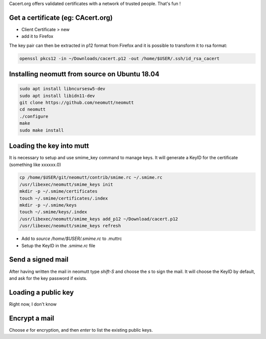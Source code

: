 .. title: Encrypt & Sign Mails
.. slug: mutt-aes
.. date: Aug 25, 2018
.. tags: mutt
.. author: Nicolas Paris
.. link: 
.. description:
.. category: email

Cacert.org offers validated certificates with a network of trusted people. That's fun !

.. END_TEASER

Get a certificate (eg: CAcert.org)
----------------------------------

- Client Certificate > new
- add it to Firefox

The key pair can then be extracted in p12 format from Firefox and it is
possible to transform it to rsa format:

.. code:: bash

        openssl pkcs12 -in ~/Downloads/cacert.p12 -out /home/$USER/.ssh/id_rsa_cacert


Installing neomutt from source on Ubuntu 18.04
----------------------------------------------

.. code:: bash

        sudo apt install libncursesw5-dev
        sudo apt install libidn11-dev
        git clone https://github.com/neomutt/neomutt
        cd neomutt
        ./configure
        make
        sudo make install

Loading the key into mutt
-------------------------

It is necessary to setup and use smime_key command to manage keys. It will
generate a KeyID for the certificate (something like xxxxxx.0)

.. code:: bash

        cp /home/$USER/git/neomutt/contrib/smime.rc ~/.smime.rc
        /usr/libexec/neomutt/smime_keys init
        mkdir -p ~/.smime/certificates
        touch ~/.smime/certificates/.index
        mkdir -p ~/.smime/keys
        touch ~/.smime/keys/.index
        /usr/libexec/neomutt/smime_keys add_p12 ~/Download/cacert.p12
        /usr/libexec/neomutt/smime_keys refresh


- Add to `source /home/$USER/.smime.rc` to .muttrc 
- Setup the KeyID in the *.smime.rc* file

Send a signed mail
---------------------

After having written the mail in neomutt type `shift-S` and choose the `s` to
sign the mail. It will choose the KeyID by default, and ask for the key
password if exists.

Loading a public key
--------------------

Right now, I don't know

Encrypt a mail
---------------

Choose `e` for encryption, and then `enter` to list the existing public keys.
